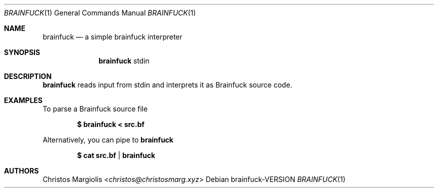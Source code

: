 .Dd brainfuck\-VERSION
.Dt BRAINFUCK 1
.Os
.Sh NAME
.Nm brainfuck
.Nd a simple brainfuck interpreter
.Sh SYNOPSIS
.Nm
stdin
.Sh DESCRIPTION
.Nm
reads input from stdin and interprets it
as Brainfuck source code.
.Sh EXAMPLES
To parse a Brainfuck source file
.Pp
.Dl $ brainfuck < src.bf
.Pp
Alternatively, you can pipe to
.Nm
.Pp
.Dl $ cat src.bf | brainfuck
.Pp
.Sh AUTHORS
.An Christos Margiolis Aq Mt christos@christosmarg.xyz
